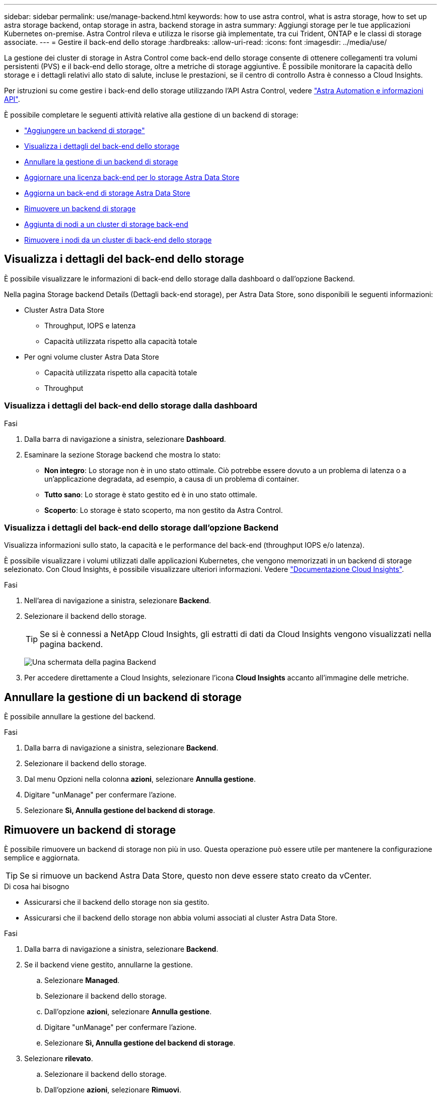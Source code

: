 ---
sidebar: sidebar 
permalink: use/manage-backend.html 
keywords: how to use astra control, what is astra storage, how to set up astra storage backend, ontap storage in astra, backend storage in astra 
summary: Aggiungi storage per le tue applicazioni Kubernetes on-premise. Astra Control rileva e utilizza le risorse già implementate, tra cui Trident, ONTAP e le classi di storage associate. 
---
= Gestire il back-end dello storage
:hardbreaks:
:allow-uri-read: 
:icons: font
:imagesdir: ../media/use/


La gestione dei cluster di storage in Astra Control come back-end dello storage consente di ottenere collegamenti tra volumi persistenti (PVS) e il back-end dello storage, oltre a metriche di storage aggiuntive. È possibile monitorare la capacità dello storage e i dettagli relativi allo stato di salute, incluse le prestazioni, se il centro di controllo Astra è connesso a Cloud Insights.

Per istruzioni su come gestire i back-end dello storage utilizzando l'API Astra Control, vedere link:https://docs.netapp.com/us-en/astra-automation/["Astra Automation e informazioni API"^].

È possibile completare le seguenti attività relative alla gestione di un backend di storage:

* link:../get-started/setup_overview.html#add-a-storage-backend["Aggiungere un backend di storage"]
* <<Visualizza i dettagli del back-end dello storage>>
* <<Annullare la gestione di un backend di storage>>
* <<Aggiornare una licenza back-end per lo storage Astra Data Store>>
* <<Aggiorna un back-end di storage Astra Data Store>>
* <<Rimuovere un backend di storage>>
* <<Aggiunta di nodi a un cluster di storage back-end>>
* <<Rimuovere i nodi da un cluster di back-end dello storage>>




== Visualizza i dettagli del back-end dello storage

È possibile visualizzare le informazioni di back-end dello storage dalla dashboard o dall'opzione Backend.

Nella pagina Storage backend Details (Dettagli back-end storage), per Astra Data Store, sono disponibili le seguenti informazioni:

* Cluster Astra Data Store
+
** Throughput, IOPS e latenza
** Capacità utilizzata rispetto alla capacità totale


* Per ogni volume cluster Astra Data Store
+
** Capacità utilizzata rispetto alla capacità totale
** Throughput






=== Visualizza i dettagli del back-end dello storage dalla dashboard

.Fasi
. Dalla barra di navigazione a sinistra, selezionare *Dashboard*.
. Esaminare la sezione Storage backend che mostra lo stato:
+
** *Non integro*: Lo storage non è in uno stato ottimale. Ciò potrebbe essere dovuto a un problema di latenza o a un'applicazione degradata, ad esempio, a causa di un problema di container.
** *Tutto sano*: Lo storage è stato gestito ed è in uno stato ottimale.
** *Scoperto*: Lo storage è stato scoperto, ma non gestito da Astra Control.






=== Visualizza i dettagli del back-end dello storage dall'opzione Backend

Visualizza informazioni sullo stato, la capacità e le performance del back-end (throughput IOPS e/o latenza).

È possibile visualizzare i volumi utilizzati dalle applicazioni Kubernetes, che vengono memorizzati in un backend di storage selezionato. Con Cloud Insights, è possibile visualizzare ulteriori informazioni. Vedere https://docs.netapp.com/us-en/cloudinsights/["Documentazione Cloud Insights"].

.Fasi
. Nell'area di navigazione a sinistra, selezionare *Backend*.
. Selezionare il backend dello storage.
+

TIP: Se si è connessi a NetApp Cloud Insights, gli estratti di dati da Cloud Insights vengono visualizzati nella pagina backend.

+
image:../use/acc_backends_ci_connection2.png["Una schermata della pagina Backend"]

. Per accedere direttamente a Cloud Insights, selezionare l'icona *Cloud Insights* accanto all'immagine delle metriche.




== Annullare la gestione di un backend di storage

È possibile annullare la gestione del backend.

.Fasi
. Dalla barra di navigazione a sinistra, selezionare *Backend*.
. Selezionare il backend dello storage.
. Dal menu Opzioni nella colonna *azioni*, selezionare *Annulla gestione*.
. Digitare "unManage" per confermare l'azione.
. Selezionare *Sì, Annulla gestione del backend di storage*.




== Rimuovere un backend di storage

È possibile rimuovere un backend di storage non più in uso. Questa operazione può essere utile per mantenere la configurazione semplice e aggiornata.


TIP: Se si rimuove un backend Astra Data Store, questo non deve essere stato creato da vCenter.

.Di cosa hai bisogno
* Assicurarsi che il backend dello storage non sia gestito.
* Assicurarsi che il backend dello storage non abbia volumi associati al cluster Astra Data Store.


.Fasi
. Dalla barra di navigazione a sinistra, selezionare *Backend*.
. Se il backend viene gestito, annullarne la gestione.
+
.. Selezionare *Managed*.
.. Selezionare il backend dello storage.
.. Dall'opzione *azioni*, selezionare *Annulla gestione*.
.. Digitare "unManage" per confermare l'azione.
.. Selezionare *Sì, Annulla gestione del backend di storage*.


. Selezionare *rilevato*.
+
.. Selezionare il backend dello storage.
.. Dall'opzione *azioni*, selezionare *Rimuovi*.
.. Digitare "remove" per confermare l'azione.
.. Selezionare *Sì, rimuovere il backend di storage*.






== Aggiornare una licenza back-end per lo storage Astra Data Store

È possibile aggiornare la licenza per un backend di storage Astra Data Store per supportare un'implementazione più ampia o funzionalità avanzate.

.Di cosa hai bisogno
* Un back-end storage Astra Data Store implementato e gestito
* Un file di licenza Astra Data Store (contatta il tuo commerciale NetApp per acquistare una licenza Astra Data Store)


.Fasi
. Dalla barra di navigazione a sinistra, selezionare *Backend*.
. Selezionare il nome di un backend di storage.
. In *Basic Information* (informazioni di base), viene visualizzato il tipo di licenza installata.
+
Se si passa il mouse sopra le informazioni sulla licenza, viene visualizzata una finestra a comparsa con ulteriori informazioni, come ad esempio la scadenza e le informazioni sui diritti.

. In *licenza*, selezionare l'icona di modifica accanto al nome della licenza.
. Nella pagina *Aggiorna licenza*, eseguire una delle seguenti operazioni:
+
|===
| Stato della licenza | Azione 


| Almeno una licenza è stata aggiunta ad Astra Data Store.  a| 
Selezionare una licenza dall'elenco.



| Nessuna licenza aggiunta ad Astra Data Store.  a| 
.. Selezionare il pulsante *Aggiungi*.
.. Selezionare un file di licenza da caricare.
.. Selezionare *Aggiungi* per caricare il file di licenza.


|===
. Selezionare *Aggiorna*.




== Aggiorna un back-end di storage Astra Data Store

Puoi aggiornare il tuo back-end Astra Data Store da Astra Control Center. A tale scopo, devi prima caricare un pacchetto di aggiornamento; Astra Control Center utilizzerà questo pacchetto di aggiornamento per aggiornare Astra Data Store.

.Di cosa hai bisogno
* Un back-end di storage gestito da Astra Data Store
* Un pacchetto di aggiornamento di Astra Data Store caricato (vedere link:manage-packages-acc.html["Gestire i pacchetti software"])


.Fasi
. Selezionare *Backend*.
. Scegliere un backend di storage Astra Data Store dall'elenco e selezionare il menu corrispondente nella colonna *azioni*.
. Selezionare *Upgrade*.
. Selezionare una versione dell'aggiornamento dall'elenco.
+
Se nel repository sono presenti diversi pacchetti di aggiornamento di versioni diverse, è possibile aprire l'elenco a discesa per selezionare la versione desiderata.

. Selezionare *Avanti*.
. Selezionare *Avvia aggiornamento*.


.Risultato
La pagina *Backends* visualizza lo stato *Upgrading* (aggiornamento) nella colonna *Status* (Stato) fino al completamento dell'aggiornamento.



== Aggiunta di nodi a un cluster di storage back-end

È possibile aggiungere nodi a un cluster Astra Data Store, fino al numero di nodi supportati dal tipo di licenza installata per Astra Data Store.

.Di cosa hai bisogno
* Un back-end di storage Astra Data Store distribuito e concesso in licenza
* È stato aggiunto il pacchetto software Astra Data Store in Astra Control Center
* Uno o più nuovi nodi da aggiungere al cluster


.Fasi
. Dalla barra di navigazione a sinistra, selezionare *Backend*.
. Selezionare il nome di un backend di storage.
. In Basic Information (informazioni di base), è possibile visualizzare il numero di nodi in questo cluster di back-end dello storage.
. In *nodi*, selezionare l'icona di modifica accanto al numero di nodi.
. Nella pagina *Add Nodes* (Aggiungi nodi), immettere le informazioni relative al nuovo nodo o ai nuovi nodi:
+
.. Assegnare un'etichetta di nodo per ciascun nodo.
.. Effettuare una delle seguenti operazioni:
+
*** Se si desidera che Astra Data Store utilizzi sempre il numero massimo di nodi disponibili in base alla licenza, attivare la casella di controllo *Usa sempre fino al numero massimo di nodi consentiti*.
*** Se non si desidera che Astra Data Store utilizzi sempre il numero massimo di nodi disponibili, selezionare il numero desiderato di nodi totali da utilizzare.


.. Se è stato implementato Astra Data Store con i domini di protezione attivati, assegnare il nuovo nodo o i nuovi nodi ai domini di protezione.


. Selezionare *Avanti*.
. Inserire l'indirizzo IP e le informazioni di rete per ogni nuovo nodo. Inserire un singolo indirizzo IP per un singolo nodo o un pool di indirizzi IP per più nuovi nodi.
+
Se Astra Data Store è in grado di utilizzare gli indirizzi IP configurati durante l'implementazione, non è necessario inserire alcuna informazione sull'indirizzo IP.

. Selezionare *Avanti*.
. Esaminare la configurazione del nuovo nodo o dei nuovi nodi.
. Selezionare *Aggiungi nodi*.




== Rimuovere i nodi da un cluster di back-end dello storage

È possibile rimuovere i nodi da un cluster Astra Data Store. Questi nodi possono essere integri o guasti.

La rimozione di un nodo da un cluster Astra Data Store sposta i dati in altri nodi del cluster e rimuove il nodo da Astra Data Store.

Il processo richiede le seguenti condizioni:

* Gli altri nodi devono disporre di spazio libero sufficiente per ricevere i dati.
* Nel cluster devono essere presenti 4 o più nodi.


.Fasi
. Dalla barra di navigazione a sinistra, selezionare *Backend*.
. Selezionare il nome di un backend di storage.
. Selezionare la scheda *nodi*.
. Dal menu Actions (azioni), selezionare *Remove* (Rimuovi).
. Confermare l'eliminazione immettendo "remove".
. Selezionare *Sì, Rimuovi nodo*.




== Trova ulteriori informazioni

* https://docs.netapp.com/us-en/astra-automation/index.html["Utilizzare l'API di controllo Astra"^]

